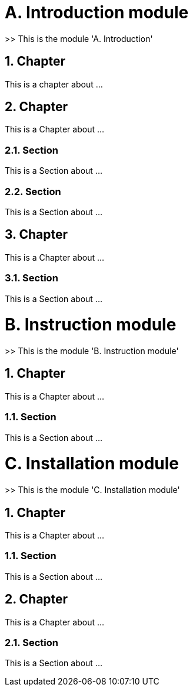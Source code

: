 = A. Introduction module

>> This is the module 'A. Introduction'

== 1. Chapter

This is a chapter about ...

== 2. Chapter

This is a Chapter about ...

=== 2.1. Section

This is a Section about ...

=== 2.2. Section

This is a Section about ...

== 3. Chapter

This is a Chapter about ...

=== 3.1. Section

This is a Section about ...



= B. Instruction module

>> This is the module 'B. Instruction module'

== 1. Chapter

This is a Chapter about ...

=== 1.1. Section

This is a Section about ...



= C. Installation module

>> This is the module 'C. Installation module'

== 1. Chapter

This is a Chapter about ...

=== 1.1. Section

This is a Section about ...

== 2. Chapter

This is a Chapter about ...

=== 2.1. Section

This is a Section about ...
